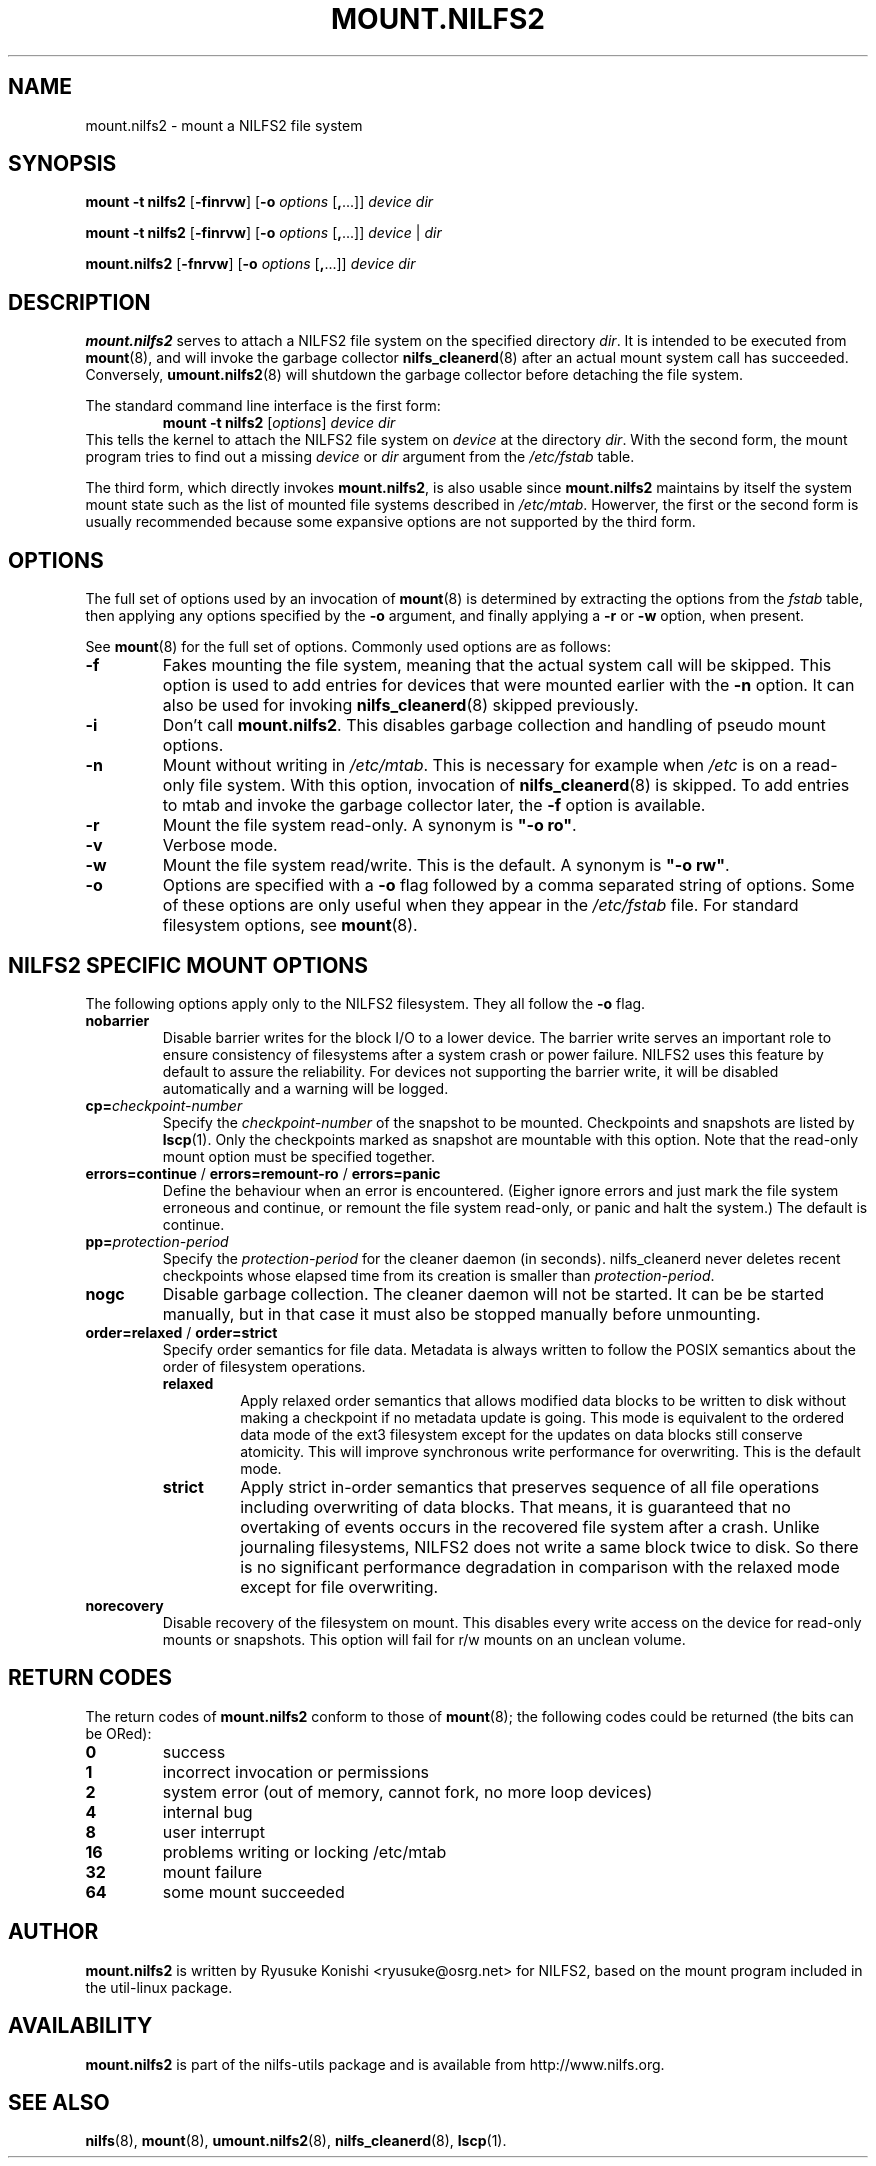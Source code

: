 .\"  Copyright (C) 2007-2008 Nippon Telegraph and Telephone Corporation.
.\"  Written by Ryusuke Konishi <ryusuke@osrg.net>
.\"
.TH MOUNT.NILFS2 8 "May 2008" "nilfs-utils version 2.0"
.SH NAME
mount.nilfs2 \- mount a NILFS2 file system
.SH SYNOPSIS
.B mount -t nilfs2
[\fB\-finrvw\fP] [\fB\-o\fP \fIoptions\fP [\fB,\fP...]] \fIdevice\fP \fIdir\fP
.sp
.B mount -t nilfs2
[\fB\-finrvw\fP] [\fB\-o\fP \fIoptions\fP [\fB,\fP...]] \fIdevice\fP | \fIdir\fP
.sp
.B mount.nilfs2
[\fB\-fnrvw\fP] [\fB\-o\fP \fIoptions\fP [\fB,\fP...]] \fIdevice\fP \fIdir\fP
.SH DESCRIPTION
.B mount.nilfs2
serves to attach a NILFS2 file system on the specified directory
\fIdir\fP. It is intended to be executed from \fBmount\fP(8), and will
invoke the garbage collector \fBnilfs_cleanerd\fP(8) after an actual
mount system call has succeeded.  Conversely, \fBumount.nilfs2\fP(8)
will shutdown the garbage collector before detaching the file system.
.PP
The standard command line interface is the first form:
.RS
.br
.BI "mount \-t nilfs2" " \fR[\fPoptions\fR]\fP device dir"
.RE
This tells the kernel to attach the NILFS2 file system on \fIdevice\fP
at the directory \fIdir\fP.  With the second form, the mount program
tries to find out a missing \fIdevice\fP or \fIdir\fP argument from
the \fI/etc/fstab\fP table.
.PP
The third form, which directly invokes \fBmount.nilfs2\fP, is also
usable since \fBmount.nilfs2\fP maintains by itself the system mount
state such as the list of mounted file systems described in
\fI/etc/mtab\fP. Howerver, the first or the second form is usually
recommended because some expansive options are not supported by the
third form.
.SH OPTIONS
The full set of options used by an invocation of \fBmount\fP(8) is
determined by extracting the options from the \fIfstab\fP table, then
applying any options specified by the \fB\-o\fP argument, and finally
applying a \fB\-r\fP or \fB\-w\fP option, when present.
.PP
See \fBmount\fP(8) for the full set of options.  Commonly used options
are as follows:
.TP
.B \-f
Fakes mounting the file system, meaning that the actual system call
will be skipped.  This option is used to add entries for devices that
were mounted earlier with the \fB-n\fP option. It can also be used for
invoking \fBnilfs_cleanerd\fP(8) skipped previously.
.TP
.B \-i
Don't call \fBmount.nilfs2\fP.  This disables garbage collection
and handling of pseudo mount options.
.TP
.B \-n
Mount without writing in \fI/etc/mtab\fP.  This is necessary for
example when \fI/etc\fP is on a read-only file system.  With this
option, invocation of \fBnilfs_cleanerd\fP(8) is skipped.
To add entries to mtab and invoke the garbage collector later, the
\fB-f\fP option is available.
.TP
.B \-r
Mount the file system read-only.  A synonym is \fB"\-o ro"\fP.
.TP
.B \-v
Verbose mode.
.TP
.B \-w
Mount the file system read/write. This is the default. A synonym is
\fB"\-o rw"\fP.
.TP
.B \-o
Options are specified with a \fB\-o\fP flag followed by a comma
separated string of options.  Some of these options are only useful
when they appear in the \fI/etc/fstab\fP file.  For standard
filesystem options, see \fBmount\fP(8).
.SH "NILFS2 SPECIFIC MOUNT OPTIONS"
The following options apply only to the NILFS2 filesystem.  They all
follow the \fB\-o\fP flag.
.TP
.BR nobarrier
Disable barrier writes for the block I/O to a lower
device.  The barrier write serves an important role to ensure
consistency of filesystems after a system crash or power failure.
NILFS2 uses this feature by default to assure the reliability.  For
devices not supporting the barrier write, it will be disabled
automatically and a warning will be logged.
.TP
.BR cp=\fP\fIcheckpoint-number\fP
Specify the \fIcheckpoint-number\fP of the snapshot to be mounted.
Checkpoints and snapshots are listed by \fBlscp\fP(1).  Only the
checkpoints marked as snapshot are mountable with this option.  Note
that the read-only mount option must be specified together.
.TP
.BR errors=continue " / " errors=remount-ro " / " errors=panic
Define the behaviour when an error is encountered.  (Eigher ignore
errors and just mark the file system erroneous and continue, or
remount the file system read-only, or panic and halt the system.)  The
default is continue.
.TP
.BR pp=\fP\fIprotection-period\fP
Specify the \fIprotection-period\fP for the cleaner daemon (in
seconds). nilfs_cleanerd never deletes recent checkpoints whose
elapsed time from its creation is smaller than
\fIprotection-period\fP.
.TP
.BR nogc
Disable garbage collection. The cleaner daemon will not be started.
It can be be started manually, but in that case it must also be
stopped manually before unmounting.
.TP
.BR order=relaxed " / " order=strict
Specify order semantics for file data.  Metadata is always written to
follow the POSIX semantics about the order of filesystem operations.
.RS
.TP
.B relaxed
Apply relaxed order semantics that allows modified data blocks to be
written to disk without making a checkpoint if no metadata update is
going.  This mode is equivalent to the ordered data mode of the ext3
filesystem except for the updates on data blocks still conserve
atomicity.  This will improve synchronous write performance for
overwriting.  This is the default mode.
.TP
.B strict
Apply strict in-order semantics that preserves sequence of all file
operations including overwriting of data blocks.  That means, it is
guaranteed that no overtaking of events occurs in the recovered file
system after a crash.  Unlike journaling filesystems, NILFS2 does not
write a same block twice to disk.  So there is no significant
performance degradation in comparison with the relaxed mode except for
file overwriting.
.RE
.TP
.BR norecovery
Disable recovery of the filesystem on mount.  This disables every
write access on the device for read-only mounts or snapshots.  This
option will fail for r/w mounts on an unclean volume.
.SH RETURN CODES
The return codes of \fBmount.nilfs2\fP conform to those of
\fBmount\fP(8); the following codes could be returned (the bits can be
ORed):
.TP
.BR 0
success
.TP
.BR 1
incorrect invocation or permissions
.TP
.BR 2
system error (out of memory, cannot fork, no more loop devices)
.TP
.BR 4
internal bug
.TP
.BR 8
user interrupt
.TP
.BR 16
problems writing or locking /etc/mtab
.TP
.BR 32
mount failure
.TP
.BR 64
some mount succeeded
.SH AUTHOR
.B mount.nilfs2
is written by Ryusuke Konishi <ryusuke@osrg.net> for NILFS2, based on
the mount program included in the util-linux package.
.SH AVAILABILITY
.B mount.nilfs2
is part of the nilfs-utils package and is available from
http://www.nilfs.org.
.SH SEE ALSO
.BR nilfs (8),
.BR mount (8),
.BR umount.nilfs2 (8),
.BR nilfs_cleanerd (8),
.BR lscp (1).
